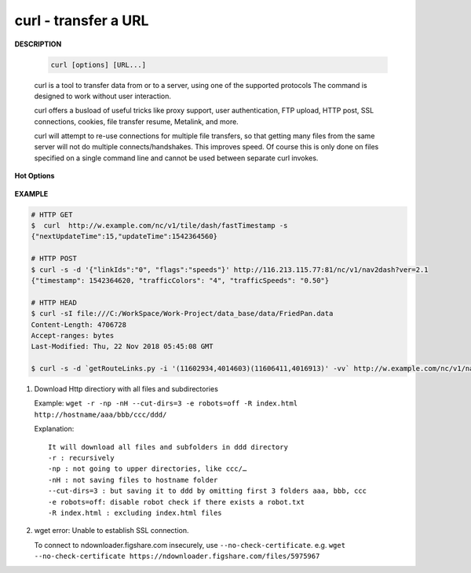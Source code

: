 *********************
curl - transfer a URL
*********************

**DESCRIPTION**

   .. code-block:: sh

      curl [options] [URL...]

   curl is a tool to transfer data from or to a server, using one of the supported protocols
   The command is designed to work without user interaction.

   curl offers a busload of useful tricks like proxy support, user authentication, FTP upload,
   HTTP post, SSL connections, cookies, file transfer resume, Metalink, and more.

   curl will attempt to re-use connections for multiple file transfers, so that getting many files
   from the same server will not do multiple connects/handshakes. This improves speed. Of course
   this is only done on files specified on a single command line and cannot be used between separate
   curl invokes.

**Hot Options**

   .. option:: -#, --progress-bar

      Make curl display progress as a simple progress bar instead of the standard, more informational, meter.

   .. option:: -d, --data <data>

      (HTTP) Sends the specified data in a POST request to the HTTP server, This will cause curl to pass the data
      to the server  using  the  content-type ``application/x-www-form-urlencoded``.

      ``-d, --data`` is the same as ``--data-ascii``. To post data purely binary, you should instead use
      the ``--data-binary``. To URL-encode the value of a form field you may use ``--data-urlencode``.

      If any of these options is used more than once on the same command line, the data pieces specified will
      be merged together with a separating &-symbol. Thus, using ``-d name=daniel -d skill=``lousy would
      generate a post chunk that looks like ``name=daniel&skill=lousy``.

      If you start the data with the letter @, the rest should be a file name to read the data from,
      Multiple files can also be specified. Posting data from a file named ``foobar`` would thus be done with
      ``--data @foobar``.

   .. option:: -D, --dump-header <file>

      Write the protocol headers to the specified file. note the ``-`` after the ``-D``
      which indicates that the output file is ``stdout``. e.g. ``curl -D - http://www.baidu.com``

   .. option:: --connect-timeout <seconds>

      Maximum time in seconds that you allow the connection to the server to take.
      This only limits the connection phase, once curl has connected this option is of no more use.

   .. option:: --create-dirs

      When used in conjunction with the -o option, curl will create the necessary local directory hierarchy as needed.
      This option creates the dirs mentioned with the -o option, nothing else. If the -o file name uses no dir or if
      the dirs it mentions  already exist, no dir will be created.

   .. option:: -o, --output <file>

      Write output to <file> instead of stdout.

   .. option:: -m, --max-time <seconds>

      Maximum time in seconds that you allow the whole operation to take.
      This is useful for preventing your batch jobs from hanging for hours
      due to slow networks or links going down.

   .. option:: -s, --silent

      Silent or quiet mode. Don't show progress meter or error messages.
      Makes Curl mute. It will still output the data you ask for, potentially
      even to the terminal/stdout unless you redirect it.

   .. option:: -i, --include

      (HTTP) Include the HTTP-header in the output.

   .. option:: -I, --head

      (HTTP/FTP/FILE) Fetch the HTTP-header only! HTTP-servers feature the command HEAD
      which this uses to get nothing but the header of a document. When used on an FTP
      or FILE file, curl displays the file size and last modification time only.

   .. option:: -H, --header <header>

      (HTTP) Extra header to use when getting a web page. You may specify any number of extra headers.
      Note that if you should add a custom header that has the same name as one of the internal ones
      curl would use, your externally set header will be used instead of the internal one.
      You should not replace internally set headers without knowing perfectly well what you're doing.
      Remove an internal header by giving a replacement without content on the right side of the colon,
      as in: ``-H "Host:"``. If you send the custom header with no-value then its header must be terminated
      with a semicolon, such as ``-H "X-Custom-Header;"`` to send ``"X-Custom-Header:"``.

      curl will make sure that each header you add/replace is sent with the proper end-of-line marker,
      you should thus not add that as a part of the header content: do not add newlines or carriage returns,
      they will only mess things up for you.

      This option can be used multiple times to add/replace/remove multiple headers.

**EXAMPLE**

.. code-block:: sh

   # HTTP GET
   $  curl  http://w.example.com/nc/v1/tile/dash/fastTimestamp -s
   {"nextUpdateTime":15,"updateTime":1542364560}

   # HTTP POST
   $ curl -s -d '{"linkIds":"0", "flags":"speeds"}' http://116.213.115.77:81/nc/v1/nav2dash?ver=2.1
   {"timestamp": 1542364620, "trafficColors": "4", "trafficSpeeds": "0.50"}

   # HTTP HEAD
   $ curl -sI file:///C:/WorkSpace/Work-Project/data_base/data/FriedPan.data
   Content-Length: 4706728
   Accept-ranges: bytes
   Last-Modified: Thu, 22 Nov 2018 05:45:08 GMT

   $ curl -s -d `getRouteLinks.py -i '(11602934,4014603)(11606411,4016913)' -vv` http://w.example.com/nc/v1/nav2dash?ver=2.0


#. Download Http directiory with all files and subdirectories

   Example: ``wget -r -np -nH --cut-dirs=3 -e robots=off -R index.html http://hostname/aaa/bbb/ccc/ddd/``

   Explanation::

      It will download all files and subfolders in ddd directory
      -r : recursively
      -np : not going to upper directories, like ccc/…
      -nH : not saving files to hostname folder
      --cut-dirs=3 : but saving it to ddd by omitting first 3 folders aaa, bbb, ccc
      -e robots=off: disable robot check if there exists a robot.txt
      -R index.html : excluding index.html files

#. wget error: Unable to establish SSL connection.

   To connect to ndownloader.figshare.com insecurely, use ``--no-check-certificate``.
   e.g. ``wget --no-check-certificate https://ndownloader.figshare.com/files/5975967``
